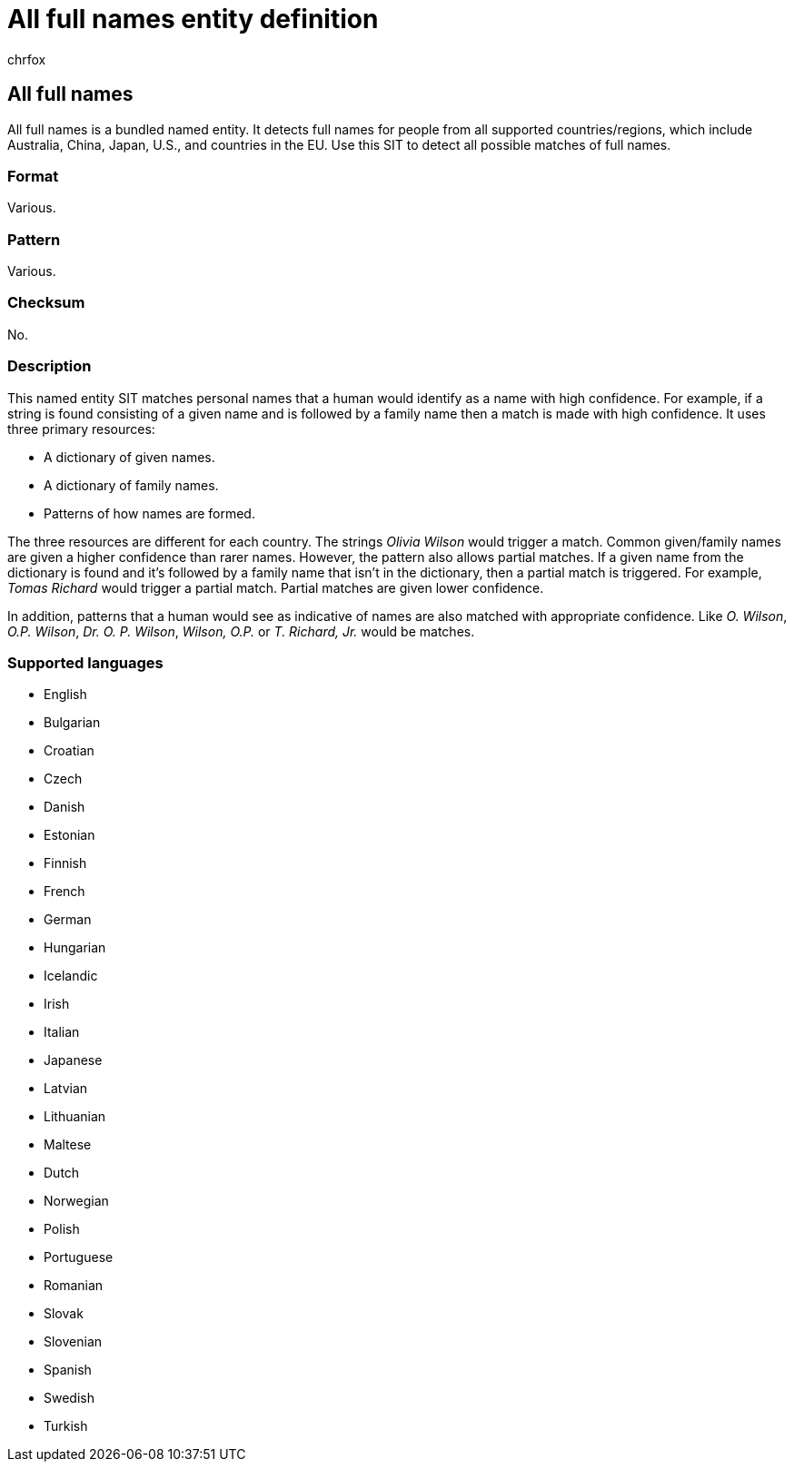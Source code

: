 = All full names entity definition
:audience: Admin
:author: chrfox
:description: All full names sensitive information type entity definition.
:f1.keywords: ["CSH"]
:f1_keywords: ["ms.o365.cc.UnifiedDLPRuleContainsSensitiveInformation"]
:feedback_system: None
:hideEdit: true
:manager: laurawi
:ms.author: chrfox
:ms.collection: ["M365-security-compliance"]
:ms.date:
:ms.localizationpriority: medium
:ms.service: O365-seccomp
:ms.topic: reference
:recommendations: false
:search.appverid: MET150

== All full names

All full names is a bundled named entity.
It detects full names for people from all supported countries/regions, which include Australia, China, Japan, U.S., and countries in the EU.
Use this SIT to detect all possible matches of full names.

=== Format

Various.

=== Pattern

Various.

=== Checksum

No.

=== Description

This named entity SIT matches personal names that a human would identify as a name with high confidence.
For example, if a string is found consisting of a given name and is followed by a family name then a match is made with high confidence.
It uses three primary resources:

* A dictionary of given names.
* A dictionary of family names.
* Patterns of how names are formed.

The three resources are different for each country.
The strings _Olivia Wilson_ would trigger a match.
Common given/family names are given a higher confidence than rarer names.
However, the pattern also allows partial matches.
If a given name from the dictionary is found and it's followed by a family name that isn't in the dictionary, then a partial match is triggered.
For example, _Tomas Richard_ would trigger a partial match.
Partial matches are given lower confidence.

In addition, patterns that a human would see as indicative of names are also matched with appropriate confidence.
Like _O.
Wilson_, _O.P.
Wilson_, _Dr.
O.
P.
Wilson_, _Wilson, O.P._ or _T.
Richard, Jr._ would be matches.

=== Supported languages

* English
* Bulgarian
* Croatian
* Czech
* Danish
* Estonian
* Finnish
* French
* German
* Hungarian
* Icelandic
* Irish
* Italian
* Japanese
* Latvian
* Lithuanian
* Maltese
* Dutch
* Norwegian
* Polish
* Portuguese
* Romanian
* Slovak
* Slovenian
* Spanish
* Swedish
* Turkish

